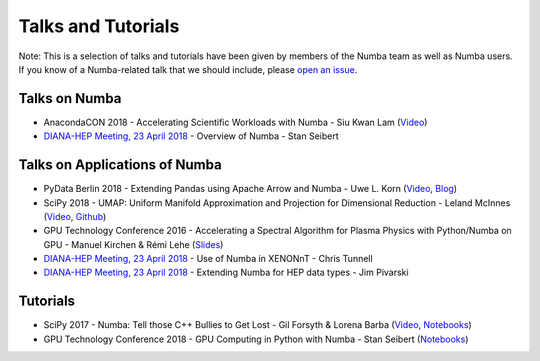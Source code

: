
Talks and Tutorials
===================

Note: This is a selection of talks and tutorials have been given by members of
the Numba team as well as Numba users.  If you know of a Numba-related talk
that we should include, please `open an issue
<https://github.com/numba/numba/issues>`_.

Talks on Numba
--------------

* AnacondaCON 2018 - Accelerating Scientific Workloads with Numba - Siu Kwan Lam (`Video <https://www.youtube.com/watch?v=6oXedk2tGfk>`__)
* `DIANA-HEP Meeting, 23 April 2018 <https://indico.cern.ch/event/709711/>`__ - Overview of Numba - Stan Seibert 

Talks on Applications of Numba
------------------------------

* PyData Berlin 2018 - Extending Pandas using Apache Arrow and Numba - Uwe L. Korn (`Video <https://www.youtube.com/watch?v=tvmX8YAFK80>`__, `Blog <https://uwekorn.com/2018/08/03/use-numba-to-work-with-apache-arrow-in-pure-python.html>`__)
* SciPy 2018 - UMAP: Uniform Manifold Approximation and Projection for Dimensional Reduction - Leland McInnes (`Video <https://www.youtube.com/watch?v=nq6iPZVUxZU>`__, `Github <https://github.com/lmcinnes/umap>`__)
* GPU Technology Conference 2016 - Accelerating a Spectral Algorithm for Plasma Physics with Python/Numba on GPU - Manuel Kirchen & Rémi Lehe (`Slides <http://on-demand.gputechconf.com/gtc/2016/presentation/s6353-manuel-kirchen-spectral-algorithm-plasma-physics.pdf>`__)
* `DIANA-HEP Meeting, 23 April 2018 <https://indico.cern.ch/event/709711/>`_ - Use of Numba in XENONnT - Chris Tunnell
* `DIANA-HEP Meeting, 23 April 2018 <https://indico.cern.ch/event/709711/>`_ - Extending Numba for HEP data types - Jim Pivarski

Tutorials
---------

* SciPy 2017 - Numba: Tell those C++ Bullies to Get Lost - Gil Forsyth & Lorena Barba (`Video <https://www.youtube.com/watch?v=1AwG0T4gaO0>`__, `Notebooks <https://github.com/gforsyth/numba_tutorial_scipy2017>`__)
* GPU Technology Conference 2018 - GPU Computing in Python with Numba - Stan Seibert (`Notebooks <https://github.com/ContinuumIO/gtc2018-numba>`__)

